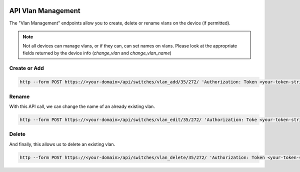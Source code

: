 .. image:: ../_static/openl2m_logo.png

===================
API Vlan Management
===================

The "Vlan Management" endpoints allow you to create, delete or rename vlans on the device (if permitted).

.. note::

    Not all devices can manage vlans, or if they can, can set names on vlans.
    Please look at the appropriate fields returned by the device info (*change_vlan* and *change_vlan_name*)


Create or Add
-------------

.. code-block:: bash
    
    http --form POST https://<your-domain>/api/switches/vlan_add/35/272/ 'Authorization: Token <your-token-string-here>' vlan_id=777 vlan_name="seven-times-3"

Rename
------

With this API call, we can change the name of an already existing vlan.

.. code-block:: bash
    
    http --form POST https://<your-domain>/api/switches/vlan_edit/35/272/ 'Authorization: Toke <your-token-string-here>' vlan_id=777 vlan_name="seven-seven-seven"
 
Delete
------

And finally, this allows us to delete an existing vlan.

.. code-block:: bash

    http --form POST https://<your-domain>/api/switches/vlan_delete/35/272/ 'Authorization: Token <your-token-string-here>' vlan_id=777
